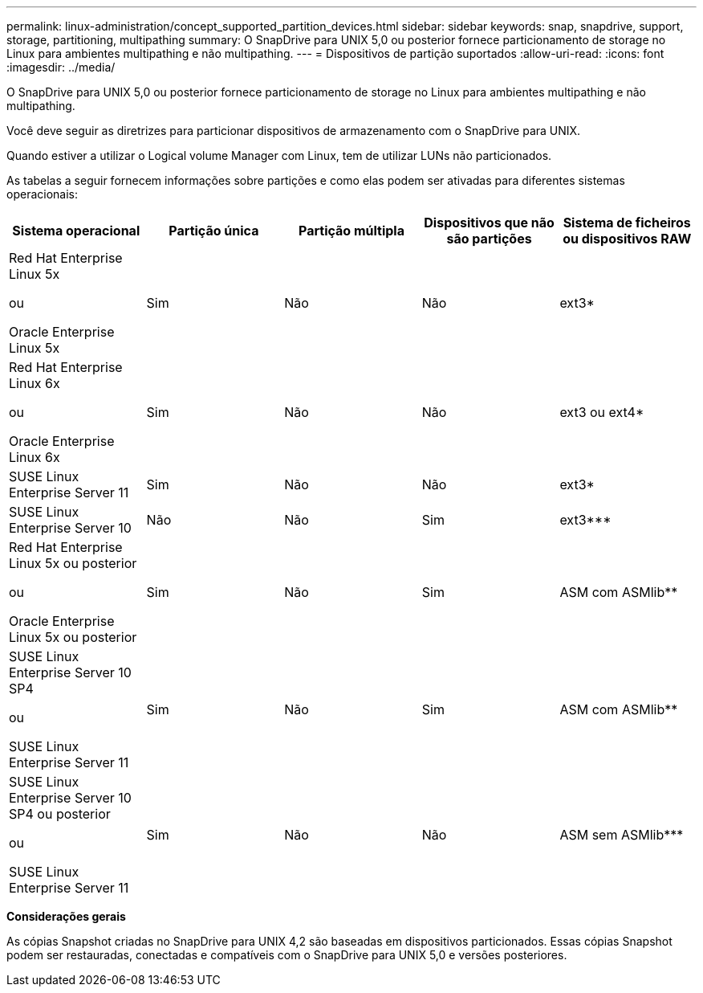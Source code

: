 ---
permalink: linux-administration/concept_supported_partition_devices.html 
sidebar: sidebar 
keywords: snap, snapdrive, support, storage, partitioning, multipathing 
summary: O SnapDrive para UNIX 5,0 ou posterior fornece particionamento de storage no Linux para ambientes multipathing e não multipathing. 
---
= Dispositivos de partição suportados
:allow-uri-read: 
:icons: font
:imagesdir: ../media/


[role="lead"]
O SnapDrive para UNIX 5,0 ou posterior fornece particionamento de storage no Linux para ambientes multipathing e não multipathing.

Você deve seguir as diretrizes para particionar dispositivos de armazenamento com o SnapDrive para UNIX.

Quando estiver a utilizar o Logical volume Manager com Linux, tem de utilizar LUNs não particionados.

As tabelas a seguir fornecem informações sobre partições e como elas podem ser ativadas para diferentes sistemas operacionais:

|===
| Sistema operacional | Partição única | Partição múltipla | Dispositivos que não são partições | Sistema de ficheiros ou dispositivos RAW 


 a| 
Red Hat Enterprise Linux 5x

ou

Oracle Enterprise Linux 5x
 a| 
Sim
 a| 
Não
 a| 
Não
 a| 
ext3*



 a| 
Red Hat Enterprise Linux 6x

ou

Oracle Enterprise Linux 6x
 a| 
Sim
 a| 
Não
 a| 
Não
 a| 
ext3 ou ext4*



 a| 
SUSE Linux Enterprise Server 11
 a| 
Sim
 a| 
Não
 a| 
Não
 a| 
ext3*



 a| 
SUSE Linux Enterprise Server 10
 a| 
Não
 a| 
Não
 a| 
Sim
 a| 
ext3***



 a| 
Red Hat Enterprise Linux 5x ou posterior

ou

Oracle Enterprise Linux 5x ou posterior
 a| 
Sim
 a| 
Não
 a| 
Sim
 a| 
ASM com ASMlib**



 a| 
SUSE Linux Enterprise Server 10 SP4

ou

SUSE Linux Enterprise Server 11
 a| 
Sim
 a| 
Não
 a| 
Sim
 a| 
ASM com ASMlib**



 a| 
SUSE Linux Enterprise Server 10 SP4 ou posterior

ou

SUSE Linux Enterprise Server 11
 a| 
Sim
 a| 
Não
 a| 
Não
 a| 
ASM sem ASMlib***



 a| 
*

Para um ambiente não MPIO, digite o seguinte comando: `*sfdisk -uS -f -L -q /dev/ _device_name_*`

Para um ambiente MPIO, digite os seguintes comandos:

* `*sfdisk -uS -f -L -q /dev/ _device_name_*`
* `*kpartx -a -p p /dev/mapper/ _device_name_*`




 a| 
**

Para um ambiente não MPIO, digite o seguinte comando:
`*fdisk /dev/_device_name_*`

Para um ambiente MPIO, digite os seguintes comandos:

* `*fdisk /dev/mapper/_device_name_*`
* `*kpartx -a -p p /dev/mapper/_device_name_*`




 a| 
***

Não aplicável.



 a| 
****

Para um ambiente MPIO, digite o seguinte comando:

* `*kpartx -a -p p /dev/$kernel*`


|===
*Considerações gerais*

As cópias Snapshot criadas no SnapDrive para UNIX 4,2 são baseadas em dispositivos particionados. Essas cópias Snapshot podem ser restauradas, conectadas e compatíveis com o SnapDrive para UNIX 5,0 e versões posteriores.
